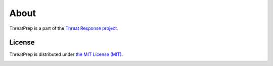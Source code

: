 
=====
About
=====

ThreatPrep is a part of the `Threat Response project <http://www.threatresponse.cloud>`_.

License
*******

ThreatPrep is distributed under `the MIT License (MIT) <https://github.com/ThreatResponse/margaritashotgun/blob/master/LICENSE>`_.

.. image:: _static/threatresponse_logo.png
